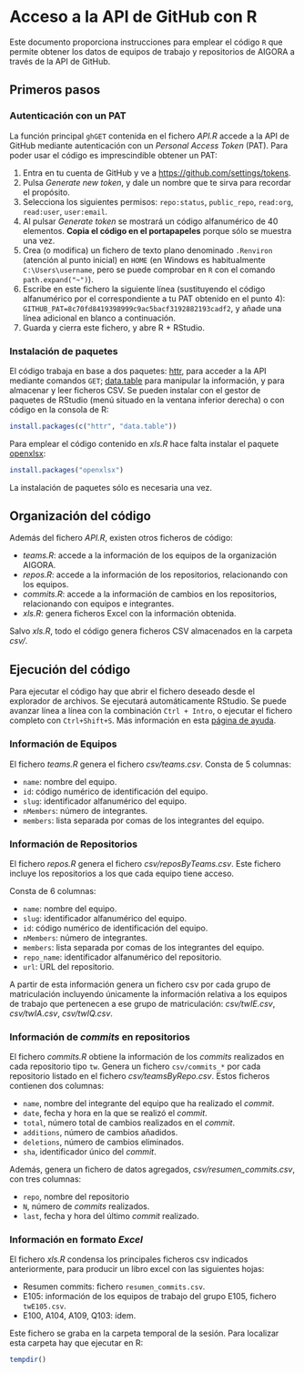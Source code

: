 * Acceso a la API de GitHub con R

Este documento proporciona instrucciones para emplear el código =R= que permite obtener los datos de equipos de trabajo y repositorios de AIGORA a través de la API de GitHub.

** Primeros pasos

*** Autenticación con un PAT

La función principal =ghGET= contenida en el fichero [[API.R]] accede a la API de GitHub mediante autenticación con un /Personal Access Token/ (PAT). Para poder usar el código es imprescindible obtener un PAT:

1. Entra en tu cuenta de GitHub y ve a https://github.com/settings/tokens.
2. Pulsa /Generate new token/, y dale un nombre que te sirva para recordar el propósito.
3. Selecciona los siguientes permisos: =repo:status=, =public_repo=, =read:org=, =read:user=, =user:email=.
4. Al pulsar /Generate token/ se mostrará un código alfanumérico de 40 elementos. *Copia el código en el portapapeles* porque sólo se muestra una vez.
5. Crea (o modifica) un fichero de texto plano denominado =.Renviron= (atención al punto inicial) en =HOME= (en Windows es habitualmente =C:\Users\username=, pero se puede comprobar en =R= con el comando =path.expand("~")=).
6. Escribe en este fichero la siguiente línea (sustituyendo el código alfanumérico por el correspondiente a tu PAT obtenido en el punto 4): =GITHUB_PAT=8c70fd8419398999c9ac5bacf3192882193cadf2=, y añade una línea adicional en blanco a continuación.
7. Guarda y cierra este fichero, y abre R + RStudio.

*** Instalación de paquetes

El código trabaja en base a dos paquetes: [[https://httr.r-lib.org][httr]], para acceder a la API mediante comandos =GET=; [[https://github.com/Rdatatable/data.table/wiki][data.table]] para manipular la información, y para almacenar y leer ficheros CSV. Se pueden instalar con el gestor de paquetes de RStudio (menú situado en la ventana inferior derecha) o con código en la consola de R:

#+begin_src R
install.packages(c("httr", "data.table"))
#+end_src

Para emplear el código contenido en [[xls.R]] hace falta instalar el paquete [[https://github.com/awalker89/openxlsx#openxlsx][openxlsx]]:

#+begin_src R
install.packages("openxlsx")
#+end_src


La instalación de paquetes sólo es necesaria una vez.

** Organización del código

Además del fichero [[API.R]], existen otros ficheros de código:

- [[teams.R]]: accede a la información de los equipos de la organización AIGORA.
- [[repos.R]]: accede a la información de los repositorios, relacionando con los equipos.
- [[commits.R]]: accede a la información de cambios en los repositorios, relacionando con equipos e integrantes.
- [[xls.R]]: genera ficheros Excel con la información obtenida.

Salvo [[xls.R]], todo el código genera ficheros CSV almacenados en la carpeta [[csv/]].


** Ejecución del código

Para ejecutar el código hay que abrir el fichero deseado desde el explorador de archivos. Se ejecutará automáticamente RStudio. Se puede avanzar línea a línea con la combinación =Ctrl + Intro=, o ejecutar el fichero completo con =Ctrl+Shift+S=. Más información en esta [[https://support.rstudio.com/hc/en-us/articles/200711853-Keyboard-Shortcuts][página de ayuda]].

*** Información de Equipos

 El fichero [[teams.R]] genera el fichero [[csv/teams.csv]]. Consta de 5 columnas: 

 - =name=: nombre del equipo.
 - =id=: código numérico de identificación del equipo.
 - =slug=: identificador alfanumérico del equipo.
 - =nMembers=: número de integrantes.
 - =members=: lista separada por comas de los integrantes del equipo.


*** Información de Repositorios

 El fichero [[repos.R]] genera el fichero [[csv/reposByTeams.csv]]. Este fichero incluye los repositorios a los que cada equipo tiene acceso.

 Consta de 6 columnas: 

 - =name=: nombre del equipo.
 - =slug=: identificador alfanumérico del equipo.
 - =id=: código numérico de identificación del equipo.
 - =nMembers=: número de integrantes.
 - =members=: lista separada por comas de los integrantes del equipo.
 - =repo_name=: identificador alfanumérico del repositorio.
 - =url=: URL del repositorio.

 A partir de esta información genera un fichero csv por cada grupo de matriculación incluyendo únicamente la información relativa a los equipos de trabajo que pertenecen a ese grupo de matriculación: [[csv/twIE.csv]], [[csv/twIA.csv]], [[csv/twIQ.csv]].

*** Información de /commits/ en repositorios

 El fichero [[commits.R]] obtiene la información de los /commits/ realizados en cada repositorio tipo =tw=. Genera un fichero =csv/commits_*= por cada repositorio listado en el fichero [[csv/teamsByRepo.csv]]. Estos ficheros contienen dos columnas: 
 - =name=, nombre del integrante del equipo que ha realizado el /commit/.
 - =date=, fecha y hora en la que se realizó el /commit/.
 - =total=, número total de cambios realizados en el /commit/.
 - =additions=, número de cambios añadidos.
 - =deletions=, número de cambios eliminados.
 - =sha=, identificador único del /commit/.

 Además, genera un fichero de datos agregados, [[csv/resumen_commits.csv]], con tres columnas:
 - =repo=, nombre del repositorio
 - =N=, número de /commits/ realizados.
 - =last=, fecha y hora del último /commit/ realizado.


*** Información en formato /Excel/

 El fichero [[xls.R]] condensa los principales ficheros csv indicados anteriormente, para producir un libro excel con las siguientes hojas:
 - Resumen commits: fichero =resumen_commits.csv=.
 - E105: información de los equipos de trabajo del grupo E105, fichero =twE105.csv=.
 - E100, A104, A109, Q103: ídem.

 Este fichero se graba en la carpeta temporal de la sesión. Para localizar esta carpeta hay que ejecutar en R:

 #+begin_src R
tempdir()
 #+end_src
